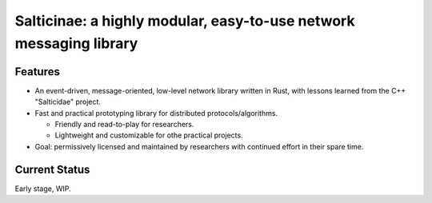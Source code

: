 Salticinae: a highly modular, easy-to-use network messaging library
===================================================================

Features
--------

- An event-driven, message-oriented, low-level network library written in Rust,
  with lessons learned from the C++ "Salticidae" project.

- Fast and practical prototyping library for distributed protocols/algorithms.

  - Friendly and read-to-play for researchers.
  - Lightweight and customizable for othe practical projects.

- Goal: permissively licensed and maintained by researchers with continued
  effort in their spare time.


Current Status
--------------

Early stage, WIP.
